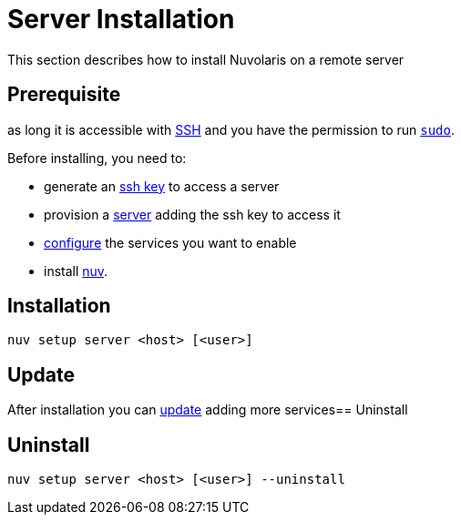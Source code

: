 = Server Installation

This section describes how to install Nuvolaris on a remote server

== Prerequisite

as long it is accessible with xref:prereq-prereq-server.adoc[SSH] and you have the permission to run https://en.wikipedia.org/wiki/Sudo[`sudo`].


Before installing, you need to:

* generate an xref:prereq-prereq-server.adoc[ssh key] to access a server
* provision a xref:prereq-prereq-server.adoc[server] adding the ssh key to access it
* xref:configure.adoc[configure] the services you want to enable
* install xref:download.adoc[nuv].

== Installation

----
nuv setup server <host> [<user>]
----

== Update

After installation you can xref:configure.adoc[update] adding more services== Uninstall

== Uninstall

----
nuv setup server <host> [<user>] --uninstall
----

